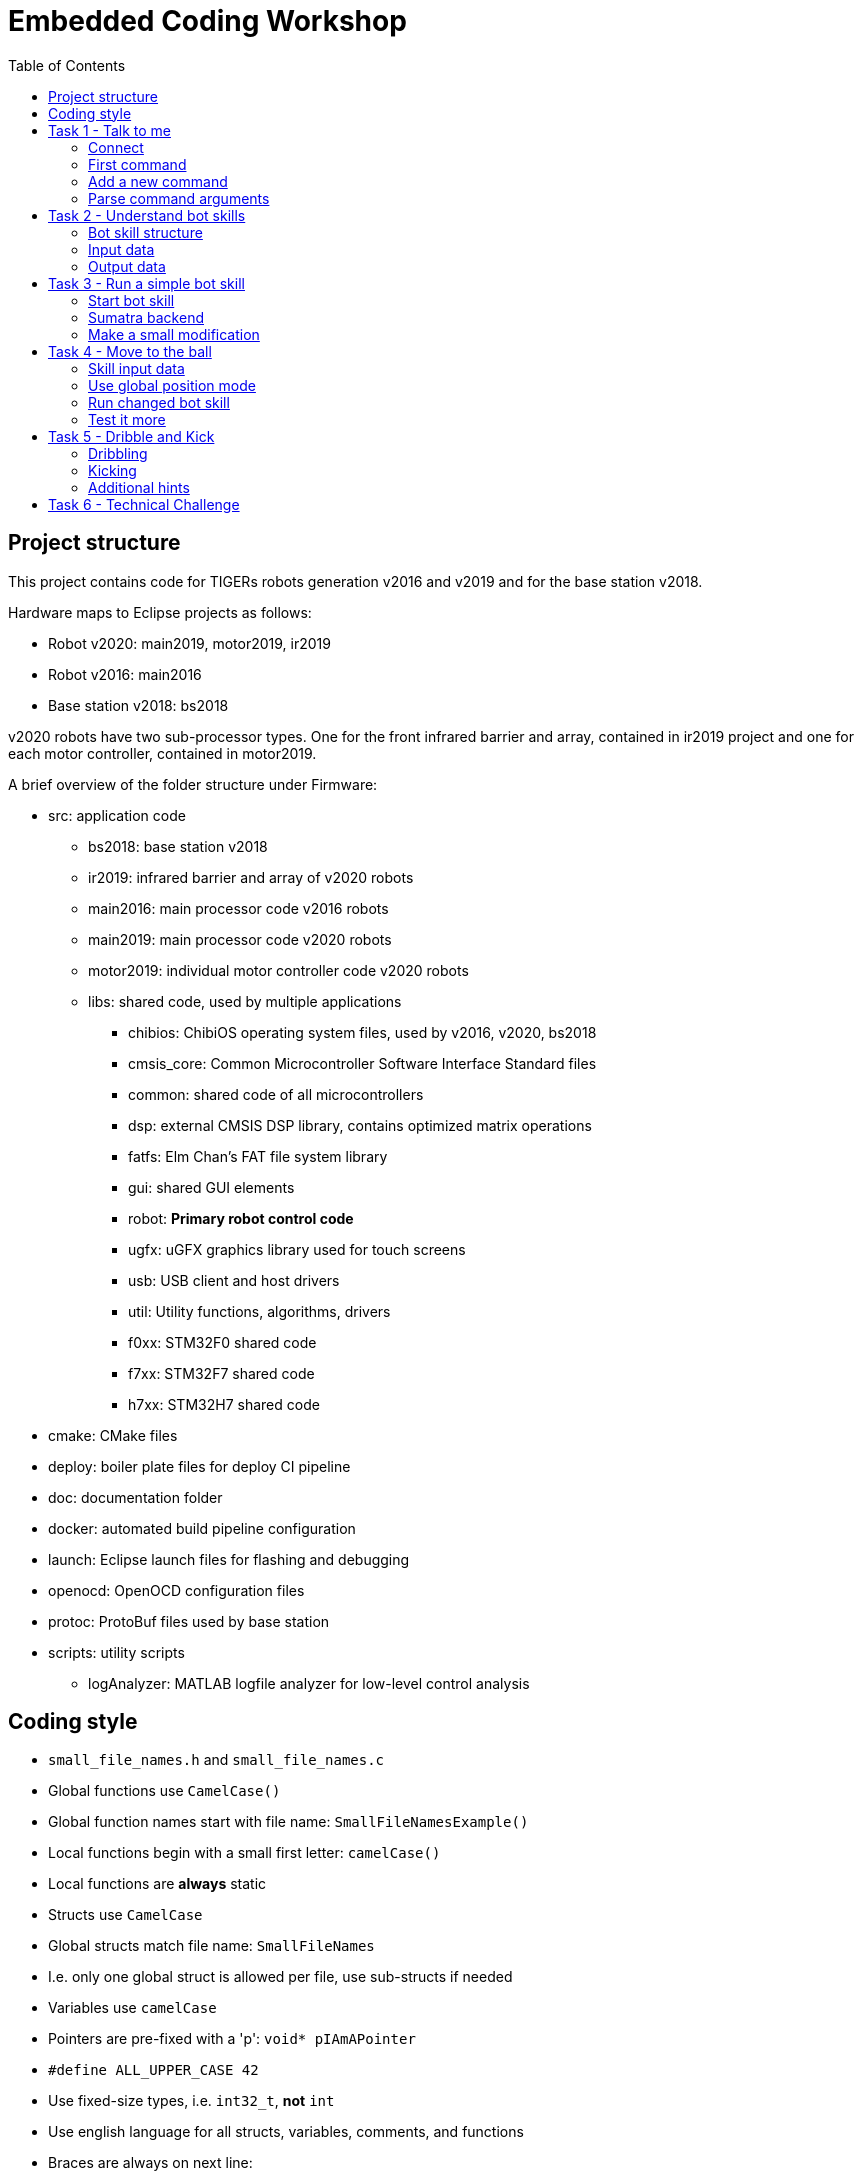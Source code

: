 :toc:

= Embedded Coding Workshop

== Project structure

This project contains code for TIGERs robots generation v2016 and v2019 and for the base station v2018.

Hardware maps to Eclipse projects as follows:

* Robot v2020: main2019, motor2019, ir2019
* Robot v2016: main2016
* Base station v2018: bs2018

v2020 robots have two sub-processor types. One for the front infrared barrier and array, contained in ir2019 project 
and one for each motor controller, contained in motor2019.

A brief overview of the folder structure under Firmware:

* src: application code
** bs2018: base station v2018
** ir2019: infrared barrier and array of v2020 robots
** main2016: main processor code v2016 robots
** main2019: main processor code v2020 robots
** motor2019: individual motor controller code v2020 robots
** libs: shared code, used by multiple applications
*** chibios: ChibiOS operating system files, used by v2016, v2020, bs2018
*** cmsis_core: Common Microcontroller Software Interface Standard files
*** common: shared code of all microcontrollers
*** dsp: external CMSIS DSP library, contains optimized matrix operations
*** fatfs: Elm Chan's FAT file system library
*** gui: shared GUI elements
*** robot: *Primary robot control code*
*** ugfx: uGFX graphics library used for touch screens
*** usb: USB client and host drivers
*** util: Utility functions, algorithms, drivers
*** f0xx: STM32F0 shared code
*** f7xx: STM32F7 shared code
*** h7xx: STM32H7 shared code
* cmake: CMake files
* deploy: boiler plate files for deploy CI pipeline
* doc: documentation folder
* docker: automated build pipeline configuration
* launch: Eclipse launch files for flashing and debugging
* openocd: OpenOCD configuration files
* protoc: ProtoBuf files used by base station
* scripts: utility scripts
** logAnalyzer: MATLAB logfile analyzer for low-level control analysis
 

== Coding style

* `small_file_names.h` and `small_file_names.c`
* Global functions use `CamelCase()`
* Global function names start with file name: `SmallFileNamesExample()`
* Local functions begin with a small first letter: `camelCase()`
* Local functions are *always* static
* Structs use `CamelCase`
* Global structs match file name: `SmallFileNames`
* I.e. only one global struct is allowed per file, use sub-structs if needed
* Variables use `camelCase`
* Pointers are pre-fixed with a 'p': `void* pIAmAPointer`
* `#define ALL_UPPER_CASE 42`
* Use fixed-size types, i.e. `int32_t`, *not* `int`
* Use english language for all structs, variables, comments, and functions
* Braces are always on next line:
+
```C
void MyFunction()
{
}
```
+
* Braces may be omitted for simple single-line blocks
+
```C
if(42)
  printQuestion();
``` 
+
* Use tab to indent

== Task 1 - Talk to me

Your first task will familiarize you with the robot's command line interface.

=== Connect
Open a terminal program of your choice to connect to the robot's serial port.
PuTTy is a good choice for Linux and Windows.
Under Linux use e.g. ttyUSB0 to connect.
Under Windows use e.g. COM1 to connect.
Actual ports to use can also vary slightly.
Connection settings are a baudrate of 921600, 8 data bits, 1 stop bit, no parity (8N1).

=== First command
Type `version` at the open terminal window and hit enter.
If everything works, the robot will greet you with its firmware version number.

=== Add a new command
* Open the `cli.c` file for your robot (src/main2019/cli.c).   
* Scroll down to the `processCommand()` function
* Add your own command there with
+
[source,C,linenums]
----
if(ConsoleCmpCmd("explode"))
{
  ConsolePrint("BUMM!\r\n");
}
----
+

You have just met another important function, `ConsolePrint`.
It outputs data on the console interface. Note that you manually have to add carriage return ('\r') and new line ('\n').

Now select in the top menu Run => Run Configurations.. => Flash MB 2019 (Run) and click on Run.
Alternatively, select the little arrow next the the green button with the play triangle and select the run configuration.
This will automatically trigger a build and flash the code to the robot.

Now enter `explode` into the console window see what happens.

=== Parse command arguments
Add another command:
[source,C,linenums]
----
int16_t i16;
if(ConsoleScanCmd("pin %hd", &i16) == 1)
{
  ConsolePrint("You entered PIN: %hd\r\n", i16);
}
----

If you want to input parameters a simple command compare is not enough.
You have to use ConsoleScanCmd which uses scanf style input. Note two things:

* The variable placeholder is 'hd', for a 'half'-sized (i.e. 16bit) datatype which is signed ('d').
  Be extremely careful to select the correct placeholder for your argument type of things may go really wrong.
* `ConsoleScanCmd` returns a value which is equal to the number of parsed variables.
  Always make sure to check the return value for the number of variables you expect.
  
TIP: Use `ConsoleScanCmd` and `ConsoleCmpCmd` only in cli.c. It does not work anywhere else!

WARNING: `ConsolePrint` requires a large thread stack and is extremely slow. Do not use for high-frequency output.

== Task 2 - Understand bot skills
Sorry, this chapter is a bit theoretic but super duper important!

=== Bot skill structure
Each skill has:

* An input structure. This is the data input for the skill from Sumatra.
  This input structure is also present in Sumatra (check moduli-botmanager).
* A `SkillInstance` global variable
* A `run` function, executed at 1000Hz.
* Optionally an init and exit function, called once upon starting or stopping the skill.

Go to `src/libs/robot` and have a look at `skill_sine.h` and `skill_sine.c` for a good and simple example.
Go through the code and try to locate the above mentioned points. Can you find out what this skill does?

=== Input data
A bot skill has access to various input sources to perform its task. Have a look at the follwing diagram: 
[ditaa]
----
Sumatra Data +------+
                    |
Sensors +-------+   |
                |   |
                v   v
            +---+-------+
State +---->+ Bot Skill +--->Skill Output+--->Control Algorithm
            +--+-----+--+        +                   +
               ^     ^           |                   |
               |     |           |                   |
               |     +-----------+                   |
               |        delay                        |
               |                                     |
               +-------------------------------------+
                        Trajectory Data
----
Data sources are:

* Sumatra Data: As mentioned before, this is skill-dependent data from Sumatra
* Sensors: Contains data from all sensors the robot can access (e.g. encoders, gyros, vision, battery, motors, IR barrier).
* State: Current robot state (position, velocity, acceleration) combined by the robot's sensor fusion.
* Skill Output: The last output from the previous run of the skill is available as input.
* Trajectory Data: This contains the planned 'path' the robot intents to take, with setpoints for position, velocity and acceleration.

You can check the `SkillInput` structure and its members for details.

=== Output data
The skill output contains:

* Input data for the drive system. 
  This can be a position, local velocity, force, or motor velocities together with their limits.
  The control algorithm will take care of going from A to B while respecting limits as good as possible.
  A bot skill does not need to worry about control theory (too much).
* Desired dribbler speed/force and mode. Can be a controlled velocity or an open-loop voltage.
* Kicker control data. Allows to arm/disarm the kicker, select the kick device and kick speed.

== Task 3 - Run a simple bot skill
Have a look at `skill_kick_ball.h` and `skill_kick_ball.c` in `src/libs/robot`.
This skill is planned to kick the ball to a target position.
So far it only slowly turns counter-clockwise in place when started.

=== Start bot skill
WARNING: Depending on your last Sumatra state, the robot may automatically charge its capacitors to a high voltage.
If the red capacitor light is on please press F6 in Sumatra to auto-discharge.

We will now start this simple skill for the first time.
Open Sumatra and connect to your base station. 
Make sure your base station is on a distinct channel and your robot is connected to it.

HINT: When desk-testing with a robot please make sure to place something under it, so that the wheels are in the air.
If your robot plays havoc due to some bug it can't go anywhere this way.
 
To start the new skill:

* Open the Skills view
* Resize the panel to be able to see all options, this panel does not use a scrollbar
* Choose your robot in the upper drop-down list
* In the rightmost drop-down list select KICK_BALL
* Ignore all the possible parameters for now
* Click on Create below all the parameter boxes

Your robot shall now start to turn slowly, because it executes the sample kick ball skill. 
If not, please call for assistance.

=== Sumatra backend
For this workshop, the bot skill counterpart in Sumatra has already been created for you.
Just search for `BotSkillKickBall` to see how it looks like in Sumatra to create the bot skill input structure.
Keep in mind that this counterpart in Sumatra is not created or updated automatically.
If you change something on the skill input structure in the Firmware, you must adapt it in Sumatra as well.

Bot skills are very basic functions which extend what the robot can actually do.
They are executed within the robots primary control task, so you can really mess things up here.

=== Make a small modification
To make sure your code changes actually change the behavior of the bot skill, try to edit the rotation velocity
in the `run(..)` function in `skill_kick_ball.c`. Locate the line with `pOutput->drive.localVel[2]` and
try a negative velocity. Compile and flash the code. Start the bot skill again from Sumatra. The robot should now turn
the other direction.

== Task 4 - Move to the ball
You will now continuously extend the bot skill code until it finally kicks the ball to a target.
A good first step to actually kick the ball is to get close to it.

=== Skill input data
Bot skll data from Sumatra to the robot usually has very strange units to make best use of the only 16 available bytes
for bot skill input. Luckily, for the kick ball bot skill this has already been done. Input is translated to SI units
and put to the `skillKickBall` global variable. This includes ball position, target position, and the field size.

=== Use global position mode
Change the `run(..)` function:

* Set the `drive.mode` output variables to `DRIVE_MODE_GLOBAL_POS`.
* Use `drive.pos` fields instead of `drive.localVel`.
* Set `drive.pos[0]` and `drive.pos[1]` to the ball position from `skillKickBall.ballPos`.
* Set `drive.pos[2]` to zero for a fixed orientation.
* Ensure the robot does not attempt to move out of field bounds. Use the `Clampf` function on `drive.pos` (X and Y) with `skillKickBall.fieldHalfSize` as limit.

=== Run changed bot skill
HINT: You need to be at the field now with a working and connected SSL Vision.

WARNING: When testing at the field please have a person near the field ready to sprint and catch the robot
in case something goes wrong. Furthermore, if your robot freaks out, hit ESC immediately on the computer running Sumatra.
This will trigger an emergency stop on all robots.

Flash your code to the robot and test it with the `BotSkillKickBall`. You now need to set the `ballPos` and `fieldSize` parameters, they are in millimeters.
Furthermore, you need to set the movement limits (vel/acc).
You do not need a real ball on the field yet.

Test the following functions:
* The robot should move to the position entered at `ballPos`
* The robot should keep a fixed orientation
* Try a ball position outside the fieldSize, the robot should only move to the boundary
* Try different movement limits to see how this affects robot movement.

=== Test it more
So far, we have manually entered data about the ball position and field size. 
This is not very effective in case we have a real ball on the field.
Luckily, somebody already created a skill in Sumatra which:

* Takes the field size from the SSL Vision geometry and
* Uses the current ball position from Sumatra's vision filter and
* Creates a `BotSkillKickBall` and puts in these two values
* It also puts in the the movement limits from Sumatra's BotParams panel

To use this awesome skill, stay in the Skills View but now use the drop-down next to the colorful crosshair (a.k.a. Ultra-Panel).
There is an entry called just `BOT_LOCAL_KICK`. Select it, put a real ball on the field and click Create.

The robot should now continuously try to move onto the ball, as its destination is the moving ball. Hit ESC when done.

== Task 5 - Dribble and Kick
It is your goal now to extend the bot skill to actually kick to the target. You should keep a few things in mind:

* You need to line up bot and ball to face the target
** You may either move around the ball to line up or
** Go directly for the ball, use the dribbler, and rotate with the ball
** One is faster and mayber easier to implement, the other one is more reliable and might be more precise
* If you want to move around the ball, respect field boundaries and use intermediate targets
* You don't need to fully stop to change the drive target position, it can be changed at any time
* Specify dribble and kick parameters in Sumatra, overwrite them in the bot skill if needed (`pOutput->dribbler` and `pOutput->kicker`)
* Be very careful when testing actual kicks!
* Do not use chip kicks if you are not ready to catch balls flying off the field!

=== Dribbling
Dribbler output values are in `pOutput->dribbler`. If you want to dribble set `mode` to `DRIBBLER_MODE_SPEED`.
Specify a dribbling bar surface speed and force (good starting values are 3m/s and 3N).
To stop dribbling set `velocity` to zero (uses a controlled spin-down) or set `mode` to `DRIBBLER_MODE_OFF` (immediate stop).

It is recommended not to hard-code values in the bot skill. Use values from Sumatra. You may overwrite the `velocity` value from Sumatra to stop dribbling
as long as you don't need it.

=== Kicking
Kicker output values are in `pOutput->kicker`. To enable/disable the kicker set `mode` to `KICKER_MODE_ARM` or `KICKER_MODE_DISARM`.
If armed, the robot will kick as soon as it has ball contact. Kick speed and device may be set as well, but it is best to keep it
at the values taken from Sumatra.

Always overwrite the kicker mode to disarm as long as you don't want the robot to kick.

=== Additional hints
A few more hints to start your bot skill journey:

* Make sure to always set outputs for drive system, kicker, and dribbler. Otherwise the robot may still use data from the skill which executed before.
* The bot skill input struct also contains all sensors, states, and control references.
** You can find the current robot position in the state.
** The dribbling state and strength can also be found in the state.
* There is a global variable named `botParams` which contains physical parameters of the robot.
* Check the included utility headers. There are helper functions for angle math, vector/line math, and many more tools.

== Task 6 - Technical Challenge
In this challenge, your bot skill is evaluated based on the following metric.
Within a trial, all points can only be scored once. A trial lasts a maximum of 30s.
In case of a tie, the faster time is better.

|===
|Action | Points

|Stay within field bounds all the time
|+1

|Touch ball with any part of the robot
|+1

|Touch ball with dribbler
|+1

|Kick the ball
|+1

|Hit the target with a max. deviation of 10cm
|+1

|Hit the target with a max. deviation of 3cm
|+2

|===